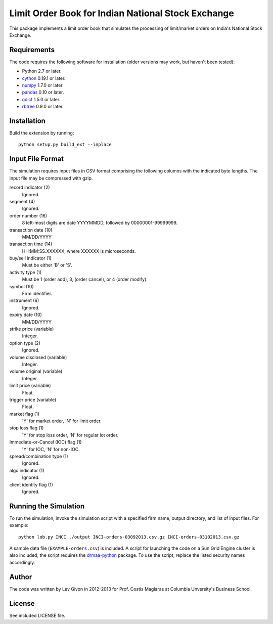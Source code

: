 .. -*- rst -*-

Limit Order Book for Indian National Stock Exchange 
===================================================
This package implements a limit order book that simulates the 
processing of limit/market orders on India's National Stock Exchange.

Requirements
------------
The code requires the following software for installation (older versions may
work, but haven't been tested):

* Python 2.7 or later.
* `cython <http://www.cython.org/>`_ 0.19.1 or later.
* `numpy <http://www.numpy.org/>`_ 1.7.0 or later.
* `pandas <http://pandas.pydata.org/>`_ 0.10 or later.
* `odict <https://github.com/bluedynamics/odict/>`_ 1.5.0 or later.
* `rbtree <https://bitbucket.org/bcsaller/rbtree/>`_ 0.9.0 or later.

Installation
------------
Build the extension by running: ::

    python setup.py build_ext --inplace

Input File Format
-----------------
The simulation requires input files in CSV format comprising the following
columns with the indicated byte lengths. The input file may be compressed with
gzip.

record indicator (2)
  Ignored.
segment (4)
  Ignored.
order number (16)
  8 left-most digits are date YYYYMMDD, followed by 00000001-99999999.
transaction date (10)
  MM/DD/YYYY
transaction time (14)
  HH:MM:SS.XXXXXX, where XXXXXX is microseconds.
buy/sell indicator (1)
  Must be either 'B' or 'S'.
activity type (1)
  Must be 1 (order add), 3, (order cancel), or 4 (order modify).
symbol (10)
  Firm identifier.
instrument (6)
  Ignored.
expiry date (10)
  MM/DD/YYYY
strike price (variable)
  Integer.
option type (2)
  Ignored.
volume disclosed (variable)
  Integer.
volume original (variable)
  Integer.
limit price (variable)
  Float.
trigger price (variable)
  Float.
market flag (1)
  'Y' for market order, 'N' for limit order.
stop loss flag (1)
  'Y' for stop loss order, 'N' for regular lot order.
Immediate-or-Cancel (IOC) flag (1)
  'Y' for IOC, 'N' for non-IOC.
spread/combination type (1)
  Ignored.
algo indicator (1)
  Ignored.
client identity flag (1)
  Ignored.

Running the Simulation
----------------------
To run the simulation, invoke the simulation script with a specified firm name,
output directory, and list of input files. For example: ::

     python lob.py INCI ./output INCI-orders-03092013.csv.gz INCI-orders-03102013.csv.gz
     
A sample data file (``EXAMPLE-orders.csv``) is included. A script for launching
the code on a Sun Grid Engine cluster is also included; the script requires the
`drmaa-python <http://drmaa-python.github.io/>`_ package. To use the script, replace
the listed security names accordingly.

Author
------
The code was written by Lev Givon in 2012-2013 for Prof.
Costis Maglaras at Columbia Unversity's Business School.

License
-------
See included LICENSE file.
